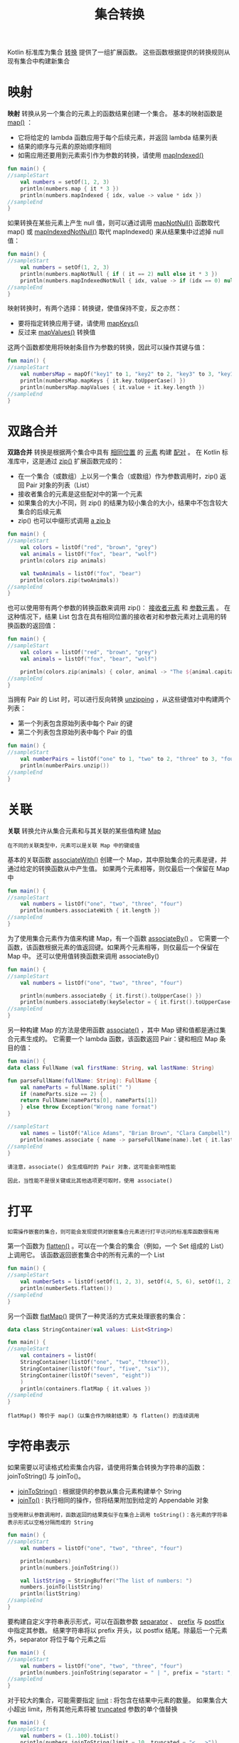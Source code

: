#+TITLE: 集合转换
#+HTML_HEAD: <link rel="stylesheet" type="text/css" href="../css/main.css" />
#+HTML_LINK_UP: ./operation.html
#+HTML_LINK_HOME: ./collections.html
#+OPTIONS: num:nil timestamp:nil

Kotlin 标准库为集合 _转换_ 提供了一组扩展函数。 这些函数根据提供的转换规则从现有集合中构建新集合
* 映射
  *映射* 转换从另一个集合的元素上的函数结果创建一个集合。 基本的映射函数是 _map()_ ：
  + 它将给定的 lambda 函数应用于每个后续元素，并返回 lambda 结果列表
  + 结果的顺序与元素的原始顺序相同
  + 如需应用还要用到元素索引作为参数的转换，请使用 _mapIndexed()_ 

  #+BEGIN_SRC kotlin 
  fun main() {
  //sampleStart
      val numbers = setOf(1, 2, 3)
      println(numbers.map { it * 3 })
      println(numbers.mapIndexed { idx, value -> value * idx })
  //sampleEnd
  }
  #+END_SRC

  如果转换在某些元素上产生 null 值，则可以通过调用 _mapNotNull()_ 函数取代 map() 或 _mapIndexedNotNull()_ 取代 mapIndexed() 来从结果集中过滤掉 null 值：

  #+BEGIN_SRC kotlin 
  fun main() {
  //sampleStart
      val numbers = setOf(1, 2, 3)
      println(numbers.mapNotNull { if ( it == 2) null else it * 3 })
      println(numbers.mapIndexedNotNull { idx, value -> if (idx == 0) null else value * idx })
  //sampleEnd
  }
  #+END_SRC

  映射转换时，有两个选择：转换键，使值保持不变，反之亦然：
  + 要将指定转换应用于键，请使用 _mapKeys()_ 
  + 反过来 _mapValues()_ 转换值

  这两个函数都使用将映射条目作为参数的转换，因此可以操作其键与值：

  #+BEGIN_SRC kotlin 
  fun main() {
  //sampleStart
      val numbersMap = mapOf("key1" to 1, "key2" to 2, "key3" to 3, "key11" to 11)
      println(numbersMap.mapKeys { it.key.toUpperCase() })
      println(numbersMap.mapValues { it.value + it.key.length })
  //sampleEnd
  }
  #+END_SRC
* 双路合并
  *双路合并* 转换是根据两个集合中具有 _相同位置_ 的 _元素_ 构建 _配对_ 。 在 Kotlin 标准库中，这是通过 _zip()_ 扩展函数完成的：
  + 在一个集合（或数组）上以另一个集合（或数组）作为参数调用时，zip() 返回 Pair 对象的列表（List）
  + 接收者集合的元素是这些配对中的第一个元素
  + 如果集合的大小不同，则 zip() 的结果为较小集合的大小，结果中不包含较大集合的后续元素
  + zip() 也可以中缀形式调用 _a zip b_ 

  #+BEGIN_SRC kotlin 
  fun main() {
  //sampleStart
      val colors = listOf("red", "brown", "grey")
      val animals = listOf("fox", "bear", "wolf")
      println(colors zip animals)

      val twoAnimals = listOf("fox", "bear")
      println(colors.zip(twoAnimals))
  //sampleEnd
  }
  #+END_SRC

  也可以使用带有两个参数的转换函数来调用 zip()： _接收者元素_ 和 _参数元素_ 。 在这种情况下，结果 List 包含在具有相同位置的接收者对和参数元素对上调用的转换函数的返回值：

  #+BEGIN_SRC kotlin 
  fun main() {
  //sampleStart
      val colors = listOf("red", "brown", "grey")
      val animals = listOf("fox", "bear", "wolf")

      println(colors.zip(animals) { color, animal -> "The ${animal.capitalize()} is $color"})
  //sampleEnd
  }
  #+END_SRC

  当拥有 Pair 的 List 时，可以进行反向转换 _unzipping_ ，从这些键值对中构建两个列表：
  + 第一个列表包含原始列表中每个 Pair 的键
  + 第二个列表包含原始列表中每个 Pair 的值 

  #+BEGIN_SRC kotlin 
  fun main() {
  //sampleStart
      val numberPairs = listOf("one" to 1, "two" to 2, "three" to 3, "four" to 4)
      println(numberPairs.unzip())
  //sampleEnd
  }
  #+END_SRC
* 关联
  *关联* 转换允许从集合元素和与其关联的某些值构建 _Map_ 

  #+BEGIN_EXAMPLE
    在不同的关联类型中，元素可以是关联 Map 中的键或值
  #+END_EXAMPLE

  基本的关联函数 _associateWith()_ 创建一个 Map，其中原始集合的元素是键，并通过给定的转换函数从中产生值。 如果两个元素相等，则仅最后一个保留在 Map 中 

  #+BEGIN_SRC kotlin 
  fun main() {
  //sampleStart
      val numbers = listOf("one", "two", "three", "four")
      println(numbers.associateWith { it.length })
  //sampleEnd
  }
  #+END_SRC

  为了使用集合元素作为值来构建 Map，有一个函数 _associateBy()_ 。 它需要一个函数，该函数根据元素的值返回键。如果两个元素相等，则仅最后一个保留在 Map 中。 还可以使用值转换函数来调用 associateBy() 

  #+BEGIN_SRC kotlin 
  fun main() {
  //sampleStart
      val numbers = listOf("one", "two", "three", "four")

      println(numbers.associateBy { it.first().toUpperCase() })
      println(numbers.associateBy(keySelector = { it.first().toUpperCase() }, valueTransform = { it.length }))
  //sampleEnd
  }
  #+END_SRC

  另一种构建 Map 的方法是使用函数 _associate()_ ，其中 Map 键和值都是通过集合元素生成的。 它需要一个 lambda 函数，该函数返回 Pair：键和相应 Map 条目的值：

  #+BEGIN_SRC kotlin 
  fun main() {
  data class FullName (val firstName: String, val lastName: String)

  fun parseFullName(fullName: String): FullName {
      val nameParts = fullName.split(" ")
      if (nameParts.size == 2) {
	  return FullName(nameParts[0], nameParts[1])
      } else throw Exception("Wrong name format")
  }

  //sampleStart
      val names = listOf("Alice Adams", "Brian Brown", "Clara Campbell")
      println(names.associate { name -> parseFullName(name).let { it.lastName to it.firstName } })  
  //sampleEnd
  }
  #+END_SRC

  #+BEGIN_EXAMPLE
    请注意，associate() 会生成临时的 Pair 对象，这可能会影响性能

    因此，当性能不是很关键或比其他选项更可取时，使用 associate()
  #+END_EXAMPLE
* 打平
  #+BEGIN_EXAMPLE
    如需操作嵌套的集合，则可能会发现提供对嵌套集合元素进行打平访问的标准库函数很有用
  #+END_EXAMPLE


  第一个函数为 _flatten()_ 。可以在一个集合的集合（例如，一个 Set 组成的 List）上调用它。 该函数返回嵌套集合中的所有元素的一个 List 

  #+BEGIN_SRC kotlin 
  fun main() {
  //sampleStart
      val numberSets = listOf(setOf(1, 2, 3), setOf(4, 5, 6), setOf(1, 2))
      println(numberSets.flatten())
  //sampleEnd
  }
  #+END_SRC

  另一个函数 _flatMap()_ 提供了一种灵活的方式来处理嵌套的集合：

  #+BEGIN_SRC kotlin 
  data class StringContainer(val values: List<String>)

  fun main() {
  //sampleStart
      val containers = listOf(
	  StringContainer(listOf("one", "two", "three")),
	  StringContainer(listOf("four", "five", "six")),
	  StringContainer(listOf("seven", "eight"))
      )
      println(containers.flatMap { it.values })
  //sampleEnd
  }
  #+END_SRC

  #+BEGIN_EXAMPLE
    flatMap() 等价于 map()（以集合作为映射结果）与 flatten() 的连续调用
  #+END_EXAMPLE
* 字符串表示

  如果需要以可读格式检索集合内容，请使用将集合转换为字符串的函数：joinToString() 与 joinTo()。
  + _joinToString()_ : 根据提供的参数从集合元素构建单个 String
  + _joinTo()_ : 执行相同的操作，但将结果附加到给定的 Appendable 对象 

  #+BEGIN_EXAMPLE
    当使用默认参数调用时，函数返回的结果类似于在集合上调用 toString()：各元素的字符串表示形式以空格分隔而成的 String
  #+END_EXAMPLE

  #+BEGIN_SRC kotlin 
  fun main() {
  //sampleStart
      val numbers = listOf("one", "two", "three", "four")

      println(numbers)         
      println(numbers.joinToString())

      val listString = StringBuffer("The list of numbers: ")
      numbers.joinTo(listString)
      println(listString)
  //sampleEnd
  }
  #+END_SRC

  要构建自定义字符串表示形式，可以在函数参数 _separator_ 、 _prefix_ 与 _postfix_ 中指定其参数。 结果字符串将以 prefix 开头，以 postfix 结尾。除最后一个元素外，separator 将位于每个元素之后 

  #+BEGIN_SRC kotlin 
  fun main() {
  //sampleStart
      val numbers = listOf("one", "two", "three", "four")    
      println(numbers.joinToString(separator = " | ", prefix = "start: ", postfix = ": end"))
  //sampleEnd
  }
  #+END_SRC

  对于较大的集合，可能需要指定 _limit_ : 将包含在结果中元素的数量。 如果集合大小超出 limit，所有其他元素将被 _truncated_ 参数的单个值替换 

  #+BEGIN_SRC kotlin 
  fun main() {
  //sampleStart
      val numbers = (1..100).toList()
      println(numbers.joinToString(limit = 10, truncated = "<...>"))
  //sampleEnd
  }
  #+END_SRC

  最后，要自定义元素本身的表示形式，请提供 _transform_ 函数：

  #+BEGIN_SRC kotlin 
  fun main() {
  //sampleStart
      val numbers = listOf("one", "two", "three", "four")
      println(numbers.joinToString { "Element: ${it.toUpperCase()}"})
  //sampleEnd
  }
  #+END_SRC

  #+ATTR_HTML: :border 1 :rules all :frame boader
  | [[file:filter.org][Next：过滤]] | [[file:operation.org][Previous：操作]] | [[file:collections.org][Home：集合]] |
